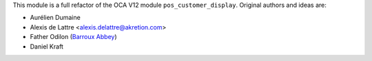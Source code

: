 This module is a full refactor of the OCA V12 module ``pos_customer_display``.
Original authors and ideas are:

* Aurélien Dumaine
* Alexis de Lattre <alexis.delattre@akretion.com>
* Father Odilon (`Barroux Abbey <http://www.barroux.org/>`_)
* Daniel Kraft
